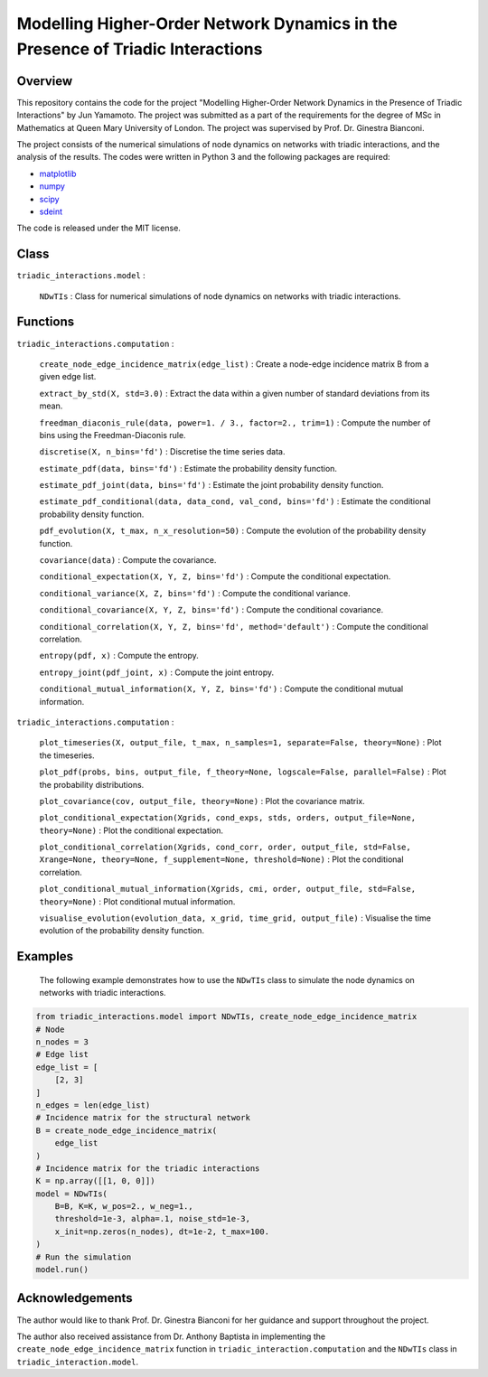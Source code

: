 Modelling Higher-Order Network Dynamics in the Presence of Triadic Interactions
===============================================================================

Overview
--------
This repository contains the code for the project "Modelling Higher-Order Network Dynamics in the Presence of Triadic Interactions" by Jun Yamamoto. 
The project was submitted as a part of the requirements for the degree of MSc in Mathematics at Queen Mary University of London.
The project was supervised by Prof. Dr. Ginestra Bianconi.

The project consists of the numerical simulations of node dynamics on networks with triadic interactions, and the analysis of the results.
The codes were written in Python 3 and the following packages are required:

- `matplotlib <https://matplotlib.org>`_
- `numpy <https://numpy.org>`_
- `scipy <https://scipy.org>`_
- `sdeint <https://github.com/mattja/sdeint/>`_

The code is released under the MIT license.

Class
-----
``triadic_interactions.model`` : 

  ``NDwTIs`` : Class for numerical simulations of node dynamics on networks with triadic interactions.

Functions
---------
``triadic_interactions.computation`` :

  ``create_node_edge_incidence_matrix(edge_list)`` : Create a node-edge incidence matrix B from a given edge list.

  ``extract_by_std(X, std=3.0)`` : Extract the data within a given number of standard deviations from its mean.

  ``freedman_diaconis_rule(data, power=1. / 3., factor=2., trim=1)`` : Compute the number of bins using the Freedman-Diaconis rule.

  ``discretise(X, n_bins='fd')`` : Discretise the time series data.

  ``estimate_pdf(data, bins='fd')`` : Estimate the probability density function.
  
  ``estimate_pdf_joint(data, bins='fd')`` : Estimate the joint probability density function.
  
  ``estimate_pdf_conditional(data, data_cond, val_cond, bins='fd')`` : Estimate the conditional probability density function.
  
  ``pdf_evolution(X, t_max, n_x_resolution=50)`` : Compute the evolution of the probability density function.
  
  ``covariance(data)`` : Compute the covariance.
  
  ``conditional_expectation(X, Y, Z, bins='fd')`` : Compute the conditional expectation.
  
  ``conditional_variance(X, Z, bins='fd')`` : Compute the conditional variance.
  
  ``conditional_covariance(X, Y, Z, bins='fd')`` : Compute the conditional covariance.
  
  ``conditional_correlation(X, Y, Z, bins='fd', method='default')`` : Compute the conditional correlation.
  
  ``entropy(pdf, x)`` : Compute the entropy.
  
  ``entropy_joint(pdf_joint, x)`` : Compute the joint entropy.
  
  ``conditional_mutual_information(X, Y, Z, bins='fd')`` : Compute the conditional mutual information.

``triadic_interactions.computation`` : 

  ``plot_timeseries(X, output_file, t_max, n_samples=1, separate=False, theory=None)`` : Plot the timeseries.

  ``plot_pdf(probs, bins, output_file, f_theory=None, logscale=False, parallel=False)`` : Plot the probability distributions.

  ``plot_covariance(cov, output_file, theory=None)`` : Plot the covariance matrix.

  ``plot_conditional_expectation(Xgrids, cond_exps, stds, orders, output_file=None, theory=None)`` : Plot the conditional expectation.

  ``plot_conditional_correlation(Xgrids, cond_corr, order, output_file, std=False, Xrange=None, theory=None, f_supplement=None, threshold=None)`` : Plot the conditional correlation.

  ``plot_conditional_mutual_information(Xgrids, cmi, order, output_file, std=False, theory=None)`` : Plot conditional mutual information.

  ``visualise_evolution(evolution_data, x_grid, time_grid, output_file)`` : Visualise the time evolution of the probability density function.

Examples
--------
  The following example demonstrates how to use the ``NDwTIs`` class to simulate the node dynamics on networks with triadic interactions.

.. code-block:: python

  from triadic_interactions.model import NDwTIs, create_node_edge_incidence_matrix
  # Node
  n_nodes = 3
  # Edge list
  edge_list = [
      [2, 3]
  ]
  n_edges = len(edge_list)
  # Incidence matrix for the structural network
  B = create_node_edge_incidence_matrix(
      edge_list
  )
  # Incidence matrix for the triadic interactions
  K = np.array([[1, 0, 0]])
  model = NDwTIs(
      B=B, K=K, w_pos=2., w_neg=1., 
      threshold=1e-3, alpha=.1, noise_std=1e-3,
      x_init=np.zeros(n_nodes), dt=1e-2, t_max=100.
  )
  # Run the simulation
  model.run()


Acknowledgements
----------------
The author would like to thank Prof. Dr. Ginestra Bianconi for her guidance and support throughout the project.

The author also received assistance from Dr. Anthony Baptista in implementing the ``create_node_edge_incidence_matrix`` function in ``triadic_interaction.computation`` and the ``NDwTIs`` class in ``triadic_interaction.model``.

